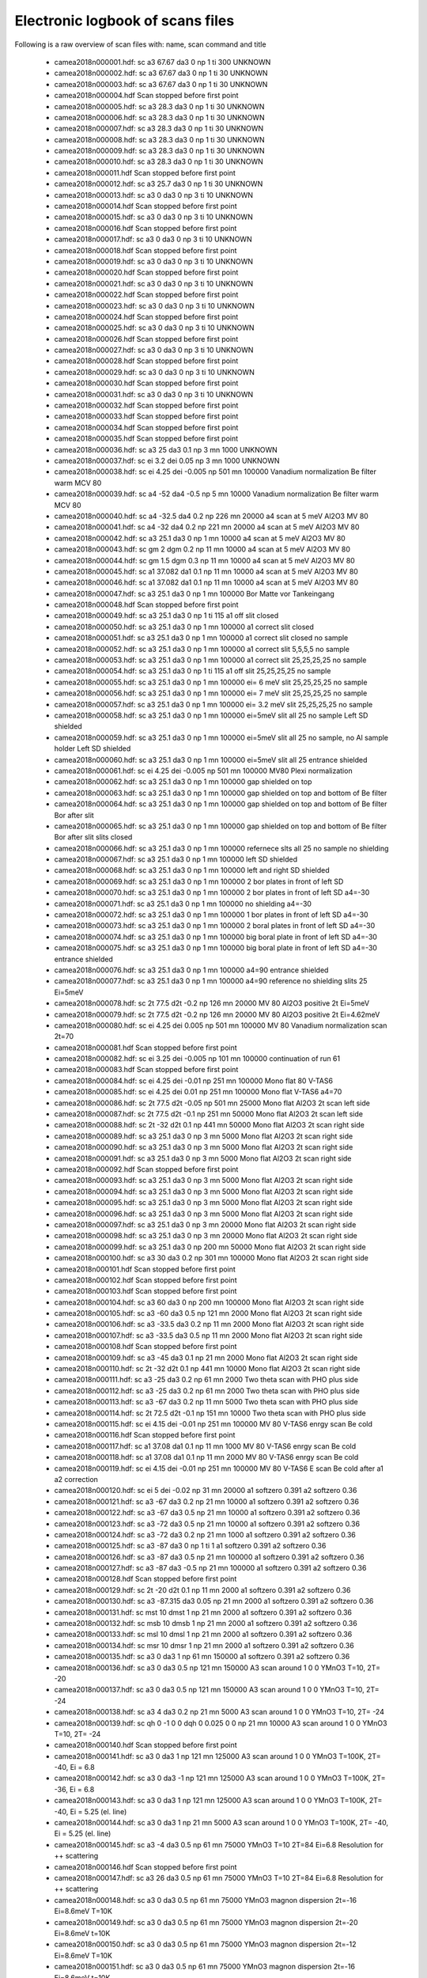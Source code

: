Electronic logbook of scans files
^^^^^^^^^^^^^^^^^^^^^^^^^^^^^^^^^
Following is a raw overview of scan files with: name, scan command and title

 - camea2018n000001.hdf: sc a3 67.67 da3 0 np 1 ti 300	UNKNOWN
 - camea2018n000002.hdf: sc a3 67.67 da3 0 np 1 ti 30	UNKNOWN
 - camea2018n000003.hdf: sc a3 67.67 da3 0 np 1 ti 30	UNKNOWN
 - camea2018n000004.hdf Scan stopped before first point
 - camea2018n000005.hdf: sc a3 28.3 da3 0 np 1 ti 30	UNKNOWN
 - camea2018n000006.hdf: sc a3 28.3 da3 0 np 1 ti 30	UNKNOWN
 - camea2018n000007.hdf: sc a3 28.3 da3 0 np 1 ti 30	UNKNOWN
 - camea2018n000008.hdf: sc a3 28.3 da3 0 np 1 ti 30	UNKNOWN
 - camea2018n000009.hdf: sc a3 28.3 da3 0 np 1 ti 30	UNKNOWN
 - camea2018n000010.hdf: sc a3 28.3 da3 0 np 1 ti 30	UNKNOWN
 - camea2018n000011.hdf Scan stopped before first point
 - camea2018n000012.hdf: sc a3 25.7 da3 0 np 1 ti 30	UNKNOWN
 - camea2018n000013.hdf: sc a3 0 da3 0 np 3 ti 10	UNKNOWN
 - camea2018n000014.hdf Scan stopped before first point
 - camea2018n000015.hdf: sc a3 0 da3 0 np 3 ti 10	UNKNOWN
 - camea2018n000016.hdf Scan stopped before first point
 - camea2018n000017.hdf: sc a3 0 da3 0 np 3 ti 10	UNKNOWN
 - camea2018n000018.hdf Scan stopped before first point
 - camea2018n000019.hdf: sc a3 0 da3 0 np 3 ti 10	UNKNOWN
 - camea2018n000020.hdf Scan stopped before first point
 - camea2018n000021.hdf: sc a3 0 da3 0 np 3 ti 10	UNKNOWN
 - camea2018n000022.hdf Scan stopped before first point
 - camea2018n000023.hdf: sc a3 0 da3 0 np 3 ti 10	UNKNOWN
 - camea2018n000024.hdf Scan stopped before first point
 - camea2018n000025.hdf: sc a3 0 da3 0 np 3 ti 10	UNKNOWN
 - camea2018n000026.hdf Scan stopped before first point
 - camea2018n000027.hdf: sc a3 0 da3 0 np 3 ti 10	UNKNOWN
 - camea2018n000028.hdf Scan stopped before first point
 - camea2018n000029.hdf: sc a3 0 da3 0 np 3 ti 10	UNKNOWN
 - camea2018n000030.hdf Scan stopped before first point
 - camea2018n000031.hdf: sc a3 0 da3 0 np 3 ti 10	UNKNOWN
 - camea2018n000032.hdf Scan stopped before first point
 - camea2018n000033.hdf Scan stopped before first point
 - camea2018n000034.hdf Scan stopped before first point
 - camea2018n000035.hdf Scan stopped before first point
 - camea2018n000036.hdf: sc a3 25 da3 0.1 np 3 mn 1000	UNKNOWN
 - camea2018n000037.hdf: sc ei 3.2 dei 0.05 np 3 mn 1000	UNKNOWN
 - camea2018n000038.hdf: sc ei 4.25 dei -0.005 np 501 mn 100000	Vanadium normalization Be filter warm MCV 80
 - camea2018n000039.hdf: sc a4 -52 da4 -0.5 np 5 mn 10000	Vanadium normalization Be filter warm MCV 80
 - camea2018n000040.hdf: sc a4 -32.5 da4 0.2 np 226 mn 20000	a4 scan at 5 meV Al2O3 MV 80
 - camea2018n000041.hdf: sc a4 -32 da4 0.2 np 221 mn 20000	a4 scan at 5 meV Al2O3 MV 80
 - camea2018n000042.hdf: sc a3 25.1 da3 0 np 1 mn 10000	a4 scan at 5 meV Al2O3 MV 80
 - camea2018n000043.hdf: sc gm 2 dgm 0.2 np 11 mn 10000	a4 scan at 5 meV Al2O3 MV 80
 - camea2018n000044.hdf: sc gm 1.5 dgm 0.3 np 11 mn 10000	a4 scan at 5 meV Al2O3 MV 80
 - camea2018n000045.hdf: sc a1 37.082 da1 0.1 np 11 mn 10000	a4 scan at 5 meV Al2O3 MV 80
 - camea2018n000046.hdf: sc a1 37.082 da1 0.1 np 11 mn 10000	a4 scan at 5 meV Al2O3 MV 80
 - camea2018n000047.hdf: sc a3 25.1 da3 0 np 1 mn 100000	Bor Matte vor Tankeingang
 - camea2018n000048.hdf Scan stopped before first point
 - camea2018n000049.hdf: sc a3 25.1 da3 0 np 1 ti 115	a1 off slit closed
 - camea2018n000050.hdf: sc a3 25.1 da3 0 np 1 mn 100000	a1 correct slit closed
 - camea2018n000051.hdf: sc a3 25.1 da3 0 np 1 mn 100000	a1 correct slit closed no sample
 - camea2018n000052.hdf: sc a3 25.1 da3 0 np 1 mn 100000	a1 correct slit 5,5,5,5 no sample
 - camea2018n000053.hdf: sc a3 25.1 da3 0 np 1 mn 100000	a1 correct slit 25,25,25,25 no sample
 - camea2018n000054.hdf: sc a3 25.1 da3 0 np 1 ti 115	a1 off slit 25,25,25,25 no sample
 - camea2018n000055.hdf: sc a3 25.1 da3 0 np 1 mn 100000	ei= 6 meV slit 25,25,25,25 no sample
 - camea2018n000056.hdf: sc a3 25.1 da3 0 np 1 mn 100000	ei= 7 meV slit 25,25,25,25 no sample
 - camea2018n000057.hdf: sc a3 25.1 da3 0 np 1 mn 100000	ei= 3.2 meV slit 25,25,25,25 no sample
 - camea2018n000058.hdf: sc a3 25.1 da3 0 np 1 mn 100000	ei=5meV slit all 25 no sample Left SD shielded
 - camea2018n000059.hdf: sc a3 25.1 da3 0 np 1 mn 100000	ei=5meV slit all 25 no sample, no Al sample holder Left SD shielded
 - camea2018n000060.hdf: sc a3 25.1 da3 0 np 1 mn 100000	ei=5meV slit all 25 entrance shielded
 - camea2018n000061.hdf: sc ei 4.25 dei -0.005 np 501 mn 100000	MV80 Plexi normalization
 - camea2018n000062.hdf: sc a3 25.1 da3 0 np 1 mn 100000	gap shielded on top
 - camea2018n000063.hdf: sc a3 25.1 da3 0 np 1 mn 100000	gap shielded on top and bottom of Be filter
 - camea2018n000064.hdf: sc a3 25.1 da3 0 np 1 mn 100000	gap shielded on top and bottom of Be filter Bor after slit
 - camea2018n000065.hdf: sc a3 25.1 da3 0 np 1 mn 100000	gap shielded on top and bottom of Be filter Bor after slit slits closed
 - camea2018n000066.hdf: sc a3 25.1 da3 0 np 1 mn 100000	refernece slts all 25 no sample no shielding
 - camea2018n000067.hdf: sc a3 25.1 da3 0 np 1 mn 100000	left SD shielded
 - camea2018n000068.hdf: sc a3 25.1 da3 0 np 1 mn 100000	left and right SD shielded
 - camea2018n000069.hdf: sc a3 25.1 da3 0 np 1 mn 100000	2 bor plates in front of left SD
 - camea2018n000070.hdf: sc a3 25.1 da3 0 np 1 mn 100000	2 bor plates in front of left SD a4=-30
 - camea2018n000071.hdf: sc a3 25.1 da3 0 np 1 mn 100000	no shielding a4=-30
 - camea2018n000072.hdf: sc a3 25.1 da3 0 np 1 mn 100000	1 bor plates in front of left SD a4=-30
 - camea2018n000073.hdf: sc a3 25.1 da3 0 np 1 mn 100000	2 boral plates in front of left SD a4=-30
 - camea2018n000074.hdf: sc a3 25.1 da3 0 np 1 mn 100000	big boral plate in front of left SD a4=-30
 - camea2018n000075.hdf: sc a3 25.1 da3 0 np 1 mn 100000	big boral plate in front of left SD a4=-30 entrance shielded
 - camea2018n000076.hdf: sc a3 25.1 da3 0 np 1 mn 100000	a4=90 entrance shielded
 - camea2018n000077.hdf: sc a3 25.1 da3 0 np 1 mn 100000	a4=90 reference no shielding slits 25 Ei=5meV
 - camea2018n000078.hdf: sc 2t 77.5 d2t -0.2 np 126 mn 20000	MV 80 Al2O3 positive 2t Ei=5meV
 - camea2018n000079.hdf: sc 2t 77.5 d2t -0.2 np 126 mn 20000	MV 80 Al2O3 positive 2t Ei=4.62meV
 - camea2018n000080.hdf: sc ei 4.25 dei 0.005 np 501 mn 100000	MV 80 Vanadium normalization scan 2t=70
 - camea2018n000081.hdf Scan stopped before first point
 - camea2018n000082.hdf: sc ei 3.25 dei -0.005 np 101 mn 100000	continuation of run 61
 - camea2018n000083.hdf Scan stopped before first point
 - camea2018n000084.hdf: sc ei 4.25 dei -0.01 np 251 mn 100000	Mono flat 80 V-TAS6
 - camea2018n000085.hdf: sc ei 4.25 dei 0.01 np 251 mn 100000	Mono flat V-TAS6 a4=70
 - camea2018n000086.hdf: sc 2t 77.5 d2t -0.05 np 501 mn 25000	Mono flat Al2O3 2t scan left side
 - camea2018n000087.hdf: sc 2t 77.5 d2t -0.1 np 251 mn 50000	Mono flat Al2O3 2t scan left side
 - camea2018n000088.hdf: sc 2t -32 d2t 0.1 np 441 mn 50000	Mono flat Al2O3 2t scan right side
 - camea2018n000089.hdf: sc a3 25.1 da3 0 np 3 mn 5000	Mono flat Al2O3 2t scan right side
 - camea2018n000090.hdf: sc a3 25.1 da3 0 np 3 mn 5000	Mono flat Al2O3 2t scan right side
 - camea2018n000091.hdf: sc a3 25.1 da3 0 np 3 mn 5000	Mono flat Al2O3 2t scan right side
 - camea2018n000092.hdf Scan stopped before first point
 - camea2018n000093.hdf: sc a3 25.1 da3 0 np 3 mn 5000	Mono flat Al2O3 2t scan right side
 - camea2018n000094.hdf: sc a3 25.1 da3 0 np 3 mn 5000	Mono flat Al2O3 2t scan right side
 - camea2018n000095.hdf: sc a3 25.1 da3 0 np 3 mn 5000	Mono flat Al2O3 2t scan right side
 - camea2018n000096.hdf: sc a3 25.1 da3 0 np 3 mn 5000	Mono flat Al2O3 2t scan right side
 - camea2018n000097.hdf: sc a3 25.1 da3 0 np 3 mn 20000	Mono flat Al2O3 2t scan right side
 - camea2018n000098.hdf: sc a3 25.1 da3 0 np 3 mn 20000	Mono flat Al2O3 2t scan right side
 - camea2018n000099.hdf: sc a3 25.1 da3 0 np 200 mn 50000	Mono flat Al2O3 2t scan right side
 - camea2018n000100.hdf: sc a3 30 da3 0.2 np 301 mn 100000	Mono flat Al2O3 2t scan right side
 - camea2018n000101.hdf Scan stopped before first point
 - camea2018n000102.hdf Scan stopped before first point
 - camea2018n000103.hdf Scan stopped before first point
 - camea2018n000104.hdf: sc a3 60 da3 0 np 200 mn 100000	Mono flat Al2O3 2t scan right side
 - camea2018n000105.hdf: sc a3 -60 da3 0.5 np 121 mn 2000	Mono flat Al2O3 2t scan right side
 - camea2018n000106.hdf: sc a3 -33.5 da3 0.2 np 11 mn 2000	Mono flat Al2O3 2t scan right side
 - camea2018n000107.hdf: sc a3 -33.5 da3 0.5 np 11 mn 2000	Mono flat Al2O3 2t scan right side
 - camea2018n000108.hdf Scan stopped before first point
 - camea2018n000109.hdf: sc a3 -45 da3 0.1 np 21 mn 2000	Mono flat Al2O3 2t scan right side
 - camea2018n000110.hdf: sc 2t -32 d2t 0.1 np 441 mn 10000	Mono flat Al2O3 2t scan right side
 - camea2018n000111.hdf: sc a3 -25 da3 0.2 np 61 mn 2000	Two theta scan with PHO plus side
 - camea2018n000112.hdf: sc a3 -25 da3 0.2 np 61 mn 2000	Two theta scan with PHO plus side
 - camea2018n000113.hdf: sc a3 -67 da3 0.2 np 11 mn 5000	Two theta scan with PHO plus side
 - camea2018n000114.hdf: sc 2t 72.5 d2t -0.1 np 151 mn 10000	Two theta scan with PHO plus side
 - camea2018n000115.hdf: sc ei 4.15 dei -0.01 np 251 mn 100000	MV 80 V-TAS6 enrgy scan Be cold
 - camea2018n000116.hdf Scan stopped before first point
 - camea2018n000117.hdf: sc a1 37.08 da1 0.1 np 11 mn 1000	MV 80 V-TAS6 enrgy scan Be cold
 - camea2018n000118.hdf: sc a1 37.08 da1 0.1 np 11 mn 2000	MV 80 V-TAS6 enrgy scan Be cold
 - camea2018n000119.hdf: sc ei 4.15 dei -0.01 np 251 mn 100000	MV 80 V-TAS6 E scan Be cold after a1 a2 correction
 - camea2018n000120.hdf: sc ei 5 dei -0.02 np 31 mn 20000	a1 softzero 0.391 a2 softzero 0.36
 - camea2018n000121.hdf: sc a3 -67 da3 0.2 np 21 mn 10000	a1 softzero 0.391 a2 softzero 0.36
 - camea2018n000122.hdf: sc a3 -67 da3 0.5 np 21 mn 10000	a1 softzero 0.391 a2 softzero 0.36
 - camea2018n000123.hdf: sc a3 -72 da3 0.5 np 21 mn 10000	a1 softzero 0.391 a2 softzero 0.36
 - camea2018n000124.hdf: sc a3 -72 da3 0.2 np 21 mn 1000	a1 softzero 0.391 a2 softzero 0.36
 - camea2018n000125.hdf: sc a3 -87 da3 0 np 1 ti 1	a1 softzero 0.391 a2 softzero 0.36
 - camea2018n000126.hdf: sc a3 -87 da3 0.5 np 21 mn 100000	a1 softzero 0.391 a2 softzero 0.36
 - camea2018n000127.hdf: sc a3 -87 da3 -0.5 np 21 mn 100000	a1 softzero 0.391 a2 softzero 0.36
 - camea2018n000128.hdf Scan stopped before first point
 - camea2018n000129.hdf: sc 2t -20 d2t 0.1 np 11 mn 2000	a1 softzero 0.391 a2 softzero 0.36
 - camea2018n000130.hdf: sc a3 -87.315 da3 0.05 np 21 mn 2000	a1 softzero 0.391 a2 softzero 0.36
 - camea2018n000131.hdf: sc mst 10 dmst 1 np 21 mn 2000	a1 softzero 0.391 a2 softzero 0.36
 - camea2018n000132.hdf: sc msb 10 dmsb 1 np 21 mn 2000	a1 softzero 0.391 a2 softzero 0.36
 - camea2018n000133.hdf: sc msl 10 dmsl 1 np 21 mn 2000	a1 softzero 0.391 a2 softzero 0.36
 - camea2018n000134.hdf: sc msr 10 dmsr 1 np 21 mn 2000	a1 softzero 0.391 a2 softzero 0.36
 - camea2018n000135.hdf: sc a3 0 da3 1 np 61 mn 150000	a1 softzero 0.391 a2 softzero 0.36
 - camea2018n000136.hdf: sc a3 0 da3 0.5 np 121 mn 150000	A3 scan around 1 0 0 YMnO3 T=10, 2T= -20
 - camea2018n000137.hdf: sc a3 0 da3 0.5 np 121 mn 150000	A3 scan around 1 0 0 YMnO3 T=10, 2T= -24
 - camea2018n000138.hdf: sc a3 4 da3 0.2 np 21 mn 5000	A3 scan around 1 0 0 YMnO3 T=10, 2T= -24
 - camea2018n000139.hdf: sc qh 0 -1 0 0 dqh 0 0.025 0 0 np 21 mn 10000	A3 scan around 1 0 0 YMnO3 T=10, 2T= -24
 - camea2018n000140.hdf Scan stopped before first point
 - camea2018n000141.hdf: sc a3 0 da3 1 np 121 mn 125000	A3 scan around 1 0 0 YMnO3 T=100K, 2T= -40, Ei = 6.8
 - camea2018n000142.hdf: sc a3 0 da3 -1 np 121 mn 125000	A3 scan around 1 0 0 YMnO3 T=100K, 2T= -36, Ei = 6.8
 - camea2018n000143.hdf: sc a3 0 da3 1 np 121 mn 125000	A3 scan around 1 0 0 YMnO3 T=100K, 2T= -40, Ei = 5.25 (el. line)
 - camea2018n000144.hdf: sc a3 0 da3 1 np 21 mn 5000	A3 scan around 1 0 0 YMnO3 T=100K, 2T= -40, Ei = 5.25 (el. line)
 - camea2018n000145.hdf: sc a3 -4 da3 0.5 np 61 mn 75000	YMnO3 T=10 2T=84 Ei=6.8 Resolution for ++ scattering
 - camea2018n000146.hdf Scan stopped before first point
 - camea2018n000147.hdf: sc a3 26 da3 0.5 np 61 mn 75000	YMnO3 T=10 2T=84 Ei=6.8 Resolution for ++ scattering
 - camea2018n000148.hdf: sc a3 0 da3 0.5 np 61 mn 75000	YMnO3 magnon dispersion 2t=-16 Ei=8.6meV T=10K
 - camea2018n000149.hdf: sc a3 0 da3 0.5 np 61 mn 75000	YMnO3 magnon dispersion 2t=-20 Ei=8.6meV t=10K
 - camea2018n000150.hdf: sc a3 0 da3 0.5 np 61 mn 75000	YMnO3 magnon dispersion 2t=-12 Ei=8.6meV T=10K
 - camea2018n000151.hdf: sc a3 0 da3 0.5 np 61 mn 75000	YMnO3 magnon dispersion 2t=-16 Ei=8.6meV t=10K
 - camea2018n000152.hdf: sc a3 0 da3 -1 np 121 mn 100000	YMnO3 Diffuse 2t=-12 Ei=6.8meV tt=60K
 - camea2018n000153.hdf: sc a3 0 da3 -1 np 121 mn 100000	YMnO3 Diffuse 2t=-16 Ei=6.8meV tt=60K
 - camea2018n000154.hdf: sc a3 0 da3 -1 np 121 mn 100000	YMnO3 Diffuse 2t=-12 Ei=6.8meV tt=60K
 - camea2018n000155.hdf: sc a3 0 da3 -1 np 121 mn 100000	YMnO3 Diffuse 2t=-16 Ei=6.8meV tt=60K
 - camea2018n000156.hdf: sc a3 0 da3 -1 np 121 mn 100000	YMnO3 Diffuse 2t=-46 Ei=6.8meV tt=60K
 - camea2018n000157.hdf: sc a3 0 da3 -1 np 121 mn 100000	YMnO3 Diffuse 2t=-50 Ei=6.8meV tt=60K
 - camea2018n000158.hdf: sc a3 0 da3 -1 np 121 mn 100000	YMnO3 Diffuse 2t=-12 Ei=6.8meV tt=100K
 - camea2018n000159.hdf: sc a3 0 da3 -1 np 121 mn 100000	YMnO3 Diffuse 2t=-16 Ei=6.8meV tt=100K
 - camea2018n000160.hdf: sc a3 34 da3 0 np 3 ti 10	YMnO3 Diffuse 2t=-16 Ei=6.8meV tt=100K
 - camea2018n000161.hdf: sc a3 0 da3 0.5 np 81 mn 75000	YMnO3 T=10K positive side 2t=84
 - camea2018n000162.hdf: sc a3 0 da3 0.5 np 81 mn 75000	YMnO3 T=10K positive side 2t=80
 - camea2018n000163.hdf: sc a3 10 da3 0.5 np 81 mn 75000	YMnO3 T=10K positive side 2t=84 Ei=8.5
 - camea2018n000164.hdf: sc a3 10 da3 0.5 np 81 mn 75000	YMnO3 T=10K positive side 2t=80 Ei=8.5
 - camea2018n000165.hdf: sc a3 20 da3 0.5 np 81 mn 75000	YMnO3 T=10K positive side 2t=76 Ei=10.2
 - camea2018n000166.hdf: sc a3 20 da3 0.5 np 81 mn 75000	YMnO3 T=10K positive side 2t=76 Ei=10.2
 - camea2018n000167.hdf: sc a3 20 da3 0.5 np 81 mn 75000	YMnO3 T=10K positive side 2t=80 Ei=10.2
 - camea2018n000168.hdf: sc a3 27 da3 0.5 np 81 mn 75000	YMnO3 T=10K positive side 2t=76 Ei=11.9
 - camea2018n000169.hdf: sc a3 27 da3 0.5 np 81 mn 75000	YMnO3 T=10K positive side 2t=80 Ei=11.9
 - camea2018n000178.hdf: sc a3 0 da3 1 np 181 mn 100000	PbTi T=1.5K Ei=5.5 2t=-10 HHL plane around 1 1 0
 - camea2018n000179.hdf: sc a3 0 da3 1 np 181 mn 100000	PbTi T=1.5K Ei=5.5 2t=-14 HHL plane around 1 1 0
 - camea2018n000180.hdf: sc a3 0 da3 1 np 181 mn 100000	PbTi T=1.5K Ei=5.5 2t=-50 HHL plane around 1 1 0
 - camea2018n000181.hdf: sc a3 0 da3 1 np 181 mn 100000	PbTi T=1.5K Ei=5.5 2t=-54 HHL plane around 1 1 0
 - camea2018n000182.hdf: sc a3 -10 da3 1 np 181 mn 100000	PbTi T=1.5K Ei=7.1 2t=-10 HHL plane around 1 1 0
 - camea2018n000183.hdf: sc a3 -10 da3 1 np 181 mn 100000	PbTi T=1.5K Ei=7.1 2t=-14 HHL plane around 1 1 0
 - camea2018n000184.hdf: sc a3 -10 da3 1 np 181 mn 100000	PbTi T=1.5K Ei=7.1 2t=-50 HHL plane around 1 1 0
 - camea2018n000185.hdf: sc a3 -10 da3 1 np 181 mn 100000	PbTi T=1.5K Ei=7.1 2t=-54 HHL plane around 1 1 0
 - camea2018n000186.hdf: sc a3 -5 da3 1 np 181 mn 100000	PbTi T=1.5K Ei=6.6 2t=-10 HHL plane around 1 1 0
 - camea2018n000187.hdf: sc a3 -5 da3 1 np 181 mn 100000	PbTi T=1.5K Ei=6.6 2t=-14 HHL plane around 1 1 0
 - camea2018n000190.hdf: sc a3 -5 da3 1 np 181 mn 100000	PbTi T=1.5K Ei=6.6 2t=-54 HHL plane around 1 1 0
 - camea2018n000191.hdf: sc a3 -1 da3 0.1 np 31 mn 2000	SeCuO3 hk0 plane Alignment
 - camea2018n000192.hdf: sc sgl -2 dsgl 0.5 np 15 mn 2000	SeCuO3 hk0 plane Alignment
 - camea2018n000193.hdf: sc sgu 0 dsgu 0.5 np 15 mn 2000	SeCuO3 hk0 plane Alignment
 - camea2018n000194.hdf: sc sgu 0 dsgu 0.5 np 15 mn 2000	SeCuO3 hk0 plane Alignment
 - camea2018n000195.hdf: sc sgl -3 dsgl 0.5 np 15 mn 2000	SeCuO3 hk0 plane Alignment
 - camea2018n000196.hdf: sc a3 -1.85 da3 0.1 np 21 mn 2000	SeCuO3 hk0 plane Alignment
 - camea2018n000197.hdf: sc a3 69.7 da3 0.1 np 31 mn 50000	SeCuO3 hk0 plane Alignment
 - camea2018n000198.hdf: sc a3 69.7 da3 2.5 np 5 mn 50000	SeCuO3 hk0 plane Alignment
 - camea2018n000199.hdf: sc a3 69.7 da3 5 np 7 mn 50000	SeCuO3 hk0 plane Alignment
 - camea2018n000200.hdf: sc a3 -23 da3 0.5 np 21 mn 5000	SeCuO3 hk0 plane Alignment
 - camea2018n000201.hdf: sc a3 -5 da3 0.25 np 21 mn 2000	SeCuO3 hk0 plane Alignment
 - camea2018n000202.hdf: sc a3 -5.2 da3 0.1 np 21 mn 2000	SeCuO3 hk0 plane Alignment
 - camea2018n000203.hdf: sc a3 27 da3 0.1 np 21 mn 2000	SeCuO3 hk0 plane Alignment
 - camea2018n000204.hdf: sc a3 48 da3 0.25 np 21 mn 2000	SeCuO3 hk0 plane Alignment
 - camea2018n000205.hdf: sc a3 47.75 da3 0.1 np 21 mn 2000	SeCuO3 hk0 plane Alignment
 - camea2018n000206.hdf: sc a3 120 da3 0.1 np 21 mn 2000	SeCuO3 hk0 plane Alignment
 - camea2018n000207.hdf: sc a3 119.7 da3 0.05 np 21 mn 2000	SeCuO3 hk0 plane Alignment
 - camea2018n000208.hdf: sc a3 119.7 da3 0.05 np 21 mn 2000	SeCuO3 hk0 plane Alignment
 - camea2018n000209.hdf: sc sgu 1 dsgu 0.5 np 7 mn 2000	SeCuO3 hk0 plane Alignment
 - camea2018n000210.hdf: sc sgl -2.2 dsgl 0.5 np 7 mn 2000	SeCuO3 hk0 plane Alignment
 - camea2018n000211.hdf: sc sgl -2.2 dsgl 0.5 np 7 mn 2000	SeCuO3 hk0 plane Alignment
 - camea2018n000212.hdf: sc a3 115 da3 0.5 np 51 mn 100000	SeCu3 Map of 020 2t=-35 Ei=5.25
 - camea2018n000213.hdf: sc a3 115 da3 0.5 np 51 mn 100000	SeCu3 Map of 020 2t=-31 Ei=5.25
 - camea2018n000214.hdf: sc a3 115 da3 0.5 np 51 mn 100000	SeCu3 Map of 020 2t=-35 Ei=5.25
 - camea2018n000215.hdf: sc a3 120 da3 1 np 41 mn 200000	SeCu3 Map of 020 2t=-40 Ei=5.55
 - camea2018n000216.hdf: sc a3 120 da3 1 np 41 mn 200000	SeCu3 Map of 020 2t=-44 Ei=5.5
 - camea2018n000217.hdf: sc a3 120 da3 1 np 41 mn 200000	SeCu3 Map of 020 2t=-40 Ei=5.55
 - camea2018n000218.hdf: sc a3 120 da3 1 np 41 mn 200000	SeCu3 Map of 020 2t=-44 Ei=5.5
 - camea2018n000219.hdf: sc a3 120 da3 1 np 41 mn 200000	SeCu3 Map of 020 2t=-40 Ei=5.55
 - camea2018n000220.hdf: sc a3 120 da3 1 np 41 mn 200000	SeCu3 Map of 020 2t=-44 Ei=5.5
 - camea2018n000221.hdf: sc a3 112 da3 0.1 np 21 mn 2000	Ni3TeO6 alignment
 - camea2018n000222.hdf: sc a3 62 da3 0.1 np 21 mn 2000	Ni3TeO6 alignment
 - camea2018n000223.hdf: sc a3 2 da3 0.1 np 21 mn 2000	Ni3TeO6 alignment
 - camea2018n000224.hdf: sc sgu 0 dsgu 0.5 np 7 mn 5000	Ni3TeO6 alignment
 - camea2018n000225.hdf not correct format
 - camea2018n000226.hdf: sc sgl 0 dsgl 0.5 np 7 mn 5000	Ni3TeO6 alignment
 - camea2018n000227.hdf: sc sgl -1 dsgl 0.5 np 9 mn 5000	Ni3TeO6 alignment
 - camea2018n000228.hdf: sc sgu 0 dsgu 0.5 np 9 mn 5000	Ni3TeO6 alignment
 - camea2018n000229.hdf: sc sgu 0 dsgu 0.5 np 9 mn 2000	Ni3TeO6 alignment
 - camea2018n000230.hdf: sc sgl 0 dsgl 0.5 np 9 mn 2000	Ni3TeO6 alignment
 - camea2018n000231.hdf: sc a3 55 da3 0.5 np 181 mn 250000	Ni3TeO6 Ei=5.75 2t=-10 around 0 0 1.5
 - camea2018n000232.hdf: sc a3 55 da3 0.5 np 181 mn 250000	Ni3TeO6 Ei=5.75 2t=-14 around 0 0 1.5
 - camea2018n000233.hdf: sc a3 35 da3 0.5 np 181 mn 250000	Ni3TeO6 Ei=7.35 2t=-10 around 0 0 1.5
 - camea2018n000234.hdf: sc a3 35 da3 0.5 np 181 mn 200000	Ni3TeO6 Ei=7.35 2t=-10 around 0 0 1.5
 - camea2018n000235.hdf: sc a3 35 da3 0.5 np 181 mn 200000	Ni3TeO6 Ei=7.35 2t=-14 around 0 0 1.5
 - camea2018n000236.hdf: sc a3 55 da3 0.5 np 181 mn 150000	Ni3TeO6 Ei=5.5 2t=-10 T=25K around 0 0 1.5
 - camea2018n000250.hdf: sc msl 10 dmsl 1 np 21 mn 2000	Alignment YMnO3
 - camea2018n000251.hdf: sc msr 10 dmsr 1 np 21 mn 2000	Alignment YMnO3
 - camea2018n000252.hdf: sc a3 79.79 da3 0.2 np 31 mn 5000	Alignment YMnO3
 - camea2018n000253.hdf: sc a3 79.79 da3 0.2 np 31 mn 5000	Alignment YMnO3
 - camea2018n000254.hdf: sc a3 79.99 da3 0.2 np 31 mn 5000	Alignment YMnO3
 - camea2018n000255.hdf: sc a3 79.99 da3 0.2 np 31 mn 5000	Alignment YMnO3
 - camea2018n000256.hdf: sc a3 79.99 da3 0.2 np 31 mn 5000	Alignment YMnO3
 - camea2018n000257.hdf: sc a3 79.99 da3 0.2 np 31 mn 5000	Alignment YMnO3
 - camea2018n000258.hdf: sc a3 79.99 da3 0.2 np 31 mn 5000	Alignment YMnO3
 - camea2018n000259.hdf: sc a3 79 da3 1 np 181 mn 100000	YMnO3 inelastics, Ei=5.25 2t=-12 around 1 0 0
 - camea2018n000260.hdf: sc a3 79 da3 1 np 181 mn 100000	YMnO3 inelastics, Ei=5.25 2t=-16 around 1 0 0
 - camea2018n000261.hdf: sc a3 79 da3 1 np 181 mn 100000	YMnO3 inelastics, Ei=5.25 2t=-50 around 1 0 0
 - camea2018n000262.hdf: sc a3 79 da3 1 np 181 mn 100000	YMnO3 inelastics, Ei=5.25 2t=-54 around 1 0 0
 - camea2018n000263.hdf: sc a3 79 da3 1 np 181 mn 80000	YMnO3 inelastics, Ei=5.25 2t=-12 around 1 0 0 TT=2
 - camea2018n000264.hdf: sc a3 79 da3 1 np 181 mn 80000	YMnO3 inelastics, Ei=5.25 2t=-16 around 1 0 0 TT=2
 - camea2018n000265.hdf: sc a3 79 da3 1 np 181 mn 80000	YMnO3 inelastics, Ei=5.25 2t=-50 around 1 0 0 TT=2
 - camea2018n000266.hdf not correct format
 - camea2018n000267.hdf: sc a3 30.8 da3 0.1 np 21 mn 2000	YMnO3 inelastics, Ei=5.25 2t=-54 around 1 0 0 TT=2
 - camea2018n000268.hdf: sc a3 90 da3 0.5 np 361 mn 10000	YMnO3 elastics, Ei=4.96 2t=-30 around 1 0 0
 - camea2018n000269.hdf: sc a3 90 da3 0.25 np 721 mn 5000	YMnO3 elastics, Ei=4.96 2t=-31 around 1 0 0
 - camea2018n000270.hdf: sc a3 90 da3 0.25 np 721 mn 5000	YMnO3 elastics, Ei=4.96 2t=-35 around 1 0 0
 - camea2018n000276.hdf: sc a3 79 da3 1 np 181 mn 80000	YMnO3 inelastics, Ei=5.25 2t=-12 around 1 0 0
 - camea2018n000277.hdf: sc a3 79 da3 1 np 181 mn 80000	YMnO3 inelastics, Ei=5.25 2t=-16 around 1 0 0
 - camea2018n000278.hdf: sc a3 79 da3 1 np 181 mn 80000	YMnO3 inelastics, Ei=5.25 2t=-50 around 1 0 0
 - camea2018n000279.hdf: sc a3 79 da3 1 np 181 mn 80000	YMnO3 inelastics, Ei=5.25 2t=-54 around 1 0 0
 - camea2018n000280.hdf: sc a3 79 da3 1 np 181 mn 80000	YMnO3 inelastics, Ei=6.85 2t=-12 around 1 0 0
 - camea2018n000281.hdf: sc a3 79 da3 1 np 181 mn 80000	YMnO3 inelastics, Ei=6.85 2t=-12 around 1 0 0
 - camea2018n000282.hdf: sc a3 79 da3 1 np 181 mn 80000	YMnO3 inelastics, Ei=6.85 2t=-16 around 1 0 0
 - camea2018n000283.hdf: sc a3 79 da3 1 np 181 mn 80000	YMnO3 inelastics, Ei=6.85 2t=-50 around 1 0 0
 - camea2018n000284.hdf: sc a3 79 da3 1 np 181 mn 80000	YMnO3 inelastics, Ei=6.85 2t=-54 around 1 0 0
 - camea2018n000285.hdf: sc a3 95 da3 1 np 131 mn 80000	YMnO3 inelastics, Ei=6.85 2t=-12 around 1 0 0
 - camea2018n000286.hdf: sc a3 95 da3 1 np 131 mn 80000	YMnO3 inelastics, Ei=6.85 2t=-16 around 1 0 0
 - camea2018n000287.hdf: sc a3 95 da3 1 np 131 mn 80000	YMnO3 inelastics, Ei=6.85 2t=-50 around 1 0 0
 - camea2018n000288.hdf: sc a3 95 da3 1 np 131 mn 80000	YMnO3 inelastics, Ei=6.85 2t=-54 around 1 0 0
 - camea2018n000289.hdf: sc a3 48.5 da3 0.1 np 21 mn 2000	SrBaCuSiO alignment
 - camea2018n000290.hdf: sc a3 132 da3 0.1 np 21 mn 2000	SrBaCuSiO alignment
 - camea2018n000291.hdf: sc a3 49 da3 0.1 np 21 mn 2000	SrBaCuSiO alignment
 - camea2018n000292.hdf: sc a3 48.995 da3 0.05 a4 -42.6642 da4 0.1 np 21 mn 2000	SrBaCuSiO alignment
 - camea2018n000293.hdf: sc a3 136 da3 0.1 np 21 mn 2000	SrBaCuSiO alignment
 - camea2018n000294.hdf: sc a3 136.30 da3 0.05 a4 -48.032 da4 0.1 np 21 mn 2000	SrBaCuSiO alignment
 - camea2018n000295.hdf: sc a3 86.54 da3 0.1 np 21 mn 2000	SrBaCuSiO alignment
 - camea2018n000296.hdf: sc a3 85.54 da3 0.1 np 21 mn 2000	SrBaCuSiO alignment
 - camea2018n000297.hdf: sc a4 -66.195 da4 0.1 np 21 mn 2000	SrBaCuSiO alignment
 - camea2018n000298.hdf: sc a3 48.6625 da3 0.1 np 21 mn 2000	SrBaCuSiO alignment
 - camea2018n000299.hdf: sc a3 48.9586 da3 0.05 a4 -42.664 da4 0.1 np 21 mn 2000	SrBaCuSiO alignment
 - camea2018n000300.hdf: sc sgl 0 dsgl 0.5 np 7 mn 2000	SrBaCuSiO alignment
 - camea2018n000301.hdf: sc sgl 0 dsgl 0.5 np 11 mn 2000	SrBaCuSiO alignment
 - camea2018n000302.hdf: sc sgu 0 dsgu 0.5 np 11 mn 2000	SrBaCuSiO alignment
 - camea2018n000303.hdf: sc sgl 0 dsgl 0.5 np 11 mn 2000	SrBaCuSiO alignment
 - camea2018n000304.hdf: sc mst 10 dmst 1 np 21 mn 2000	SrBaCuSiO alignment
 - camea2018n000305.hdf: sc mst 17 dmst 1 np 21 mn 2000	SrBaCuSiO alignment
 - camea2018n000306.hdf: sc msb 15 dmsb 1 np 21 mn 2000	SrBaCuSiO alignment
 - camea2018n000307.hdf: sc msl 15 dmsl 1 np 21 mn 2000	SrBaCuSiO alignment
 - camea2018n000308.hdf: sc msl 5 dmsl 1 np 21 mn 2000	SrBaCuSiO alignment
 - camea2018n000309.hdf: sc msr 10 dmsr 1 np 21 mn 2000	SrBaCuSiO alignment
 - camea2018n000310.hdf: sc msl 5 dmsl 1 np 21 mn 2000	SrBaCuSiO alignment
 - camea2018n000311.hdf not correct format
 - camea2018n000312.hdf: sc msr 10 dmsr 1 np 21 mn 2000	SrBaCuSiO alignment
 - camea2018n000313.hdf: sc msl 5 dmsl 1 np 21 mn 2000	SrBaCuSiO alignment
 - camea2018n000314.hdf: sc msr 10 dmsr 1 np 21 mn 2000	SrBaCuSiO alignment
 - camea2018n000315.hdf: sc a3 40 da3 0.5 np 221 mn 100000	MV80 SrBaCuSiO Ei=7.5 2t=-12 tt=1.5
 - camea2018n000316.hdf: sc a3 40 da3 0.5 np 221 mn 100000	MV80 SrBaCuSiO Ei=7.5 2t=-16 tt=1.5
 - camea2018n000317.hdf: sc a3 30 da3 0.5 np 221 mn 100000	MV80 SrBaCuSiO Ei=9 2t=-12 tt=1.5
 - camea2018n000318.hdf: sc a3 30 da3 0.5 np 221 mn 100000	MV80 SrBaCuSiO Ei=9 2t=-16 tt=1.5
 - camea2018n000319.hdf: sc a3 19 da3 0.5 np 101 mn 100000	MV80 SrBaCuSiO Ei=7.5 2t=-25 tt=1.5
 - camea2018n000320.hdf: sc a3 19 da3 0.5 np 101 mn 100000	MV80 SrBaCuSiO Ei=7.5 2t=-29 tt=1.5
 - 
